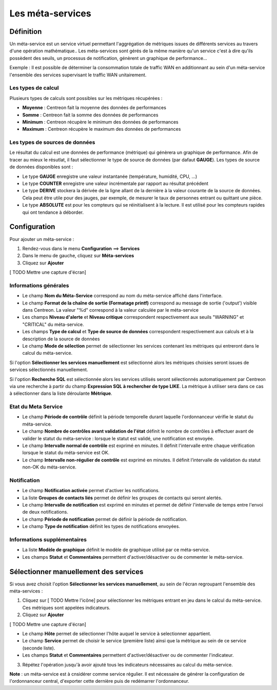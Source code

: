 =================
Les méta-services
=================

**********
Définition
**********

Un méta-service est un service virtuel permettant l'aggrégation de métriques issues de différents services au travers d'une opération mathématique..
Les méta-services sont gérés de la même manière qu'un service c'est à dire qu'ils possèdent des seuils, un processus de notification, génèrent un graphique de performance...

Exemple : Il est possible de déterminer la consommation totale de traffic WAN en additionnant au sein d'un méta-service l'ensemble des services supervisant le traffic WAN unitairement.

Les types de calcul
===================

Plusieurs types de calculs sont possibles sur les métriques récupérées :

* **Moyenne** : Centreon fait la moyenne des données de performances
* **Somme** : Centreon fait la somme des données de performances
* **Minimum** : Centreon récupère le minimum des données de performances
* **Maximum** : Centreon récupère le maximum des données de performances

Les types de sources de données
===============================

Le résultat du calcul est une données de performance (métrique) qui génèrera un graphique de performance.
Afin de tracer au mieux le résutlat, il faut sélectionner le type de source de données (par dafaut **GAUGE**).
Les types de source de données disponibles sont :

* Le type **GAUGE** enregistre une valeur instantanée (température, humidité, CPU, ...)
* Le type **COUNTER** enregistre une valeur incrémentale par rapport au résultat précédent
* Le type **DERIVE** stockera la dérivée de la ligne allant de la dernière à la valeur courante de la source de données. Cela peut être utile pour des jauges, par exemple, de mesurer le taux de personnes entrant ou quittant une pièce.
* Le type **ABSOLUTE** est pour les compteurs qui se réinitialisent à la lecture. Il est utilisé pour les compteurs rapides qui ont tendance à déborder.

.. seealso::
    Plus d'informations sur le site de `RRDTools <http://oss.oetiker.ch/rrdtool/doc/rrdcreate.en.html>`_

*************
Configuration
*************

Pour ajouter un méta-service :

#. Rendez-vous dans le menu **Configuration** ==> **Services**
#. Dans le menu de gauche, cliquez sur **Méta-services**
#. Cliquez sur **Ajouter**

[ TODO Mettre une capture d'écran]

Informations générales
======================

* Le champ **Nom du Méta-Service** correspond au nom du méta-service affiché dans l'interface.
* Le champ **Format de la chaîne de sortie (Formatage printf)** correspond au message de sortie ('output') visible dans Centreon. La valeur "%d" correspond à la valeur calculée par le méta-service
* Les champs **Niveau d'alerte** et **Niveau critique** correspondent respectivement aux seuils "WARNING" et "CRITICAL" du méta-service.
* Les champs **Type de calcul** et **Type de source de données** correspondent respectivement aux calculs et à la description de la source de données
* Le champ **Mode de sélection** permet de sélectionner les services contenant les métriques qui entreront dans le calcul du méta-service.

Si l'option **Sélectionner les services manuellement** est sélectionné alors les métriques choisies seront issues de services sélectionnés manuellement.

Si l'option **Recherche SQL** est sélectionnée alors les services utilisés seront sélectionnés automatiquement par Centreon via une recherche à partir du champ **Expression SQL à rechercher de type LIKE**.
La métrique à utiliser sera dans ce cas à sélectionner dans la liste déroulante **Métrique**.

.. seealso::
    Plus d'informations sur le formatage `PRINTF <http://en.wikipedia.org/wiki/Printf_format_string>`_

Etat du Meta Service
====================

* Le champ **Période de contrôle** définit la période temporelle durant laquelle l'ordonnanceur vérifie le statut du méta-service.
* Le champ **Nombre de contrôles avant validation de l'état** définit le nombre de contrôles à effectuer avant de valider le statut du méta-service : lorsque le statut est validé, une notification est envoyée.
* Le champ **Intervalle normal de contrôle** est exprimé en minutes. Il définit l'intervalle entre chaque vérification lorsque le statut du méta-service est OK.
* Le champ **Intervalle non-régulier de contrôle** est exprimé en minutes. Il définit l’intervalle de validation du statut non-OK du méta-service.

Notification
============

* Le champ **Notification activée** permet d'activer les notifications.
* La liste **Groupes de contacts liés** permet de définir les groupes de contacts qui seront alertés.
* Le champ **Intervalle de notification** est exprimé en minutes et permet de définir l'intervalle de temps entre l'envoi de deux notifications.
* Le champ **Période de notification** permet de définir la période de notification.
* Le champ **Type de notification** définit les types de notifications envoyées.

Informations supplémentaires
============================

* La liste **Modèle de graphique** définit le modèle de graphique utilisé par ce méta-service.
* Les champs **Statut** et **Commentaires** permettent d'activer/désactiver ou de commenter le méta-service.

**************************************
Sélectionner manuellement des services
**************************************

Si vous avez choisit l'option **Sélectionner les services manuellement**, au sein de l'écran regroupant l'ensemble des méta-services :

1. Cliquez sur [ TODO Mettre l'icône] pour sélectionner les métriques entrant en jeu dans le calcul du méta-service. Ces métriques sont appelées indicateurs.
2. Cliquez sur **Ajouter**

[ TODO Mettre une capture d'écran]

* Le champ **Hôte** permet de sélectionner l'hôte auquel le service à selectionner appartient.
* Le champ **Service** permet de choisir le service (première liste) ainsi que la métrique au sein de ce service (seconde liste).
* Les champs **Statut** et **Commentaires** permettent d'activer/désactiver ou de commenter l'indicateur.

3. Répétez l'opération jusqu'à avoir ajouté tous les indicateurs nécessaires au calcul du méta-service.

**Note** : un méta-service est à cnsidérer comme service régulier. Il est nécessaire de générer la configuration de l'ordonnanceur central, d'exporter cette dernière puis de redémarrer l'ordonnanceur.
